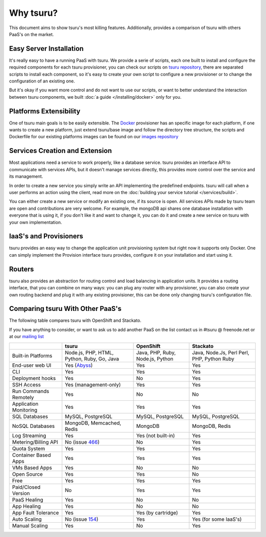 Why tsuru?
==========

This document aims to show tsuru's most killing features. Additionally,
provides a comparison of tsuru with others PaaS's on the market.

Easy Server Installation
------------------------

It's really easy to have a running PaaS with tsuru. We provide a serie of
scripts, each one built to install and configure the required components for
each tsuru provisioner, you can check our scripts on `tsuru repository
<https://github.com/tsuru/tsuru/tree/master/misc>`_, there are separated
scripts to install each component, so it's easy to create your own script to
configure a new provisioner or to change the configuration of an existing one.

But it's okay if you want more control and do not want to use our scripts, or
want to better understand the interaction between tsuru components, we built :doc:`a
guide </installing/docker>` only for you.

Platforms Extensibility
-----------------------

One of tsuru main goals is to be easily extensible. The `Docker
<http://www.docker.io/>`_ provisioner has an specific image for each platform,
if one wants to create a new platform, just extend tsuru/base image and follow
the directory tree structure, the scripts and Dockerfile for our existing
platforms images can be found on our  `images repository
<https://github.com/tsuru/basebuilder>`_

Services Creation and Extension
-------------------------------

Most applications need a service to work properly, like a database service.
tsuru provides an interface API to communicate with services APIs, but it
doesn't manage services directly, this provides more control over the service
and its management.

In order to create a new service you simply write an API implementing the
predefined endpoints. tsuru will call when a user performs an action using the
client, read more on the :doc:`building your service tutorial
</services/build>`.

You can either create a new service or modify an existing one, if its source is
open. All services APIs made by tsuru team are open and contributions are very
welcome.  For example, the mongoDB api shares one database installation with
everyone that is using it, if you don't like it and want to change it, you can
do it and create a new service on tsuru with your own implementation.

IaaS's and Provisioners
-----------------------

tsuru provides an easy way to change the application unit provisioning system
but right now it supports only Docker. One can simply implement the Provision
interface tsuru provides, configure it on your installation and start using it.

Routers
-------

tsuru also provides an abstraction for routing control and load balancing in
application units. It provides a routing interface, that you can combine on
many ways: you can plug any router with any provisioner, you can also create
your own routing backend and plug it with any existing provisioner, this can be
done only changing tsuru's configuration file.

Comparing tsuru With Other PaaS's
---------------------------------

The following table compares tsuru with OpenShift and Stackato.

If you have anything to consider, or want to ask us to add another PaaS on the
list contact us in #tsuru @ freenode.net or at our `mailing list
<https://groups.google.com/d/forum/tsuru-users>`_

+-------------------------+------------------------+--------------------+-----------------------+
|                         | tsuru                  | OpenShift          | Stackato              |
+=========================+========================+====================+=======================+
| Built-in Platforms      | Node.js, PHP, HTML,    | Java, PHP, Ruby,   | Java, Node.Js, Perl   |
|                         | Python, Ruby, Go, Java | Node.js, Python    | Perl, PHP, Python     |
|                         |                        |                    | Ruby                  |
+-------------------------+------------------------+--------------------+-----------------------+
| End-user web UI         | Yes (Abyss_)           | Yes                | Yes                   |
+-------------------------+------------------------+--------------------+-----------------------+
| CLI                     | Yes                    | Yes                | Yes                   |
+-------------------------+------------------------+--------------------+-----------------------+
| Deployment hooks        | Yes                    | No                 | Yes                   |
+-------------------------+------------------------+--------------------+-----------------------+
| SSH Access              | Yes (management-only)  | Yes                | Yes                   |
+-------------------------+------------------------+--------------------+-----------------------+
| Run Commands Remotely   | Yes                    | No                 | No                    |
+-------------------------+------------------------+--------------------+-----------------------+
| Application Monitoring  | Yes                    | Yes                | Yes                   |
+-------------------------+------------------------+--------------------+-----------------------+
| SQL Databases           | MySQL, PostgreSQL      | MySQL, PostgreSQL  | MySQL, PostgreSQL     |
+-------------------------+------------------------+--------------------+-----------------------+
| NoSQL Databases         | MongoDB, Memcached,    | MongoDB            | MongoDB, Redis        |
|                         | Redis                  |                    |                       |
+-------------------------+------------------------+--------------------+-----------------------+
| Log Streaming           | Yes                    | Yes (not built-in) | Yes                   |
+-------------------------+------------------------+--------------------+-----------------------+
| Metering/Billing API    | No (issue 466_)        | No                 | Yes                   |
+-------------------------+------------------------+--------------------+-----------------------+
| Quota System            | Yes                    | Yes                | Yes                   |
+-------------------------+------------------------+--------------------+-----------------------+
| Container Based Apps    | Yes                    | Yes                | Yes                   |
+-------------------------+------------------------+--------------------+-----------------------+
| VMs Based Apps          | Yes                    | No                 | No                    |
+-------------------------+------------------------+--------------------+-----------------------+
| Open Source             | Yes                    | Yes                | No                    |
+-------------------------+------------------------+--------------------+-----------------------+
| Free                    | Yes                    | Yes                | Yes                   |
+-------------------------+------------------------+--------------------+-----------------------+
| Paid/Closed Version     | No                     | Yes                | Yes                   |
+-------------------------+------------------------+--------------------+-----------------------+
| PaaS Healing            | Yes                    | No                 | No                    |
+-------------------------+------------------------+--------------------+-----------------------+
| App Healing             | Yes                    | No                 | No                    |
+-------------------------+------------------------+--------------------+-----------------------+
| App Fault Tolerance     | Yes                    | Yes (by cartridge) | Yes                   |
+-------------------------+------------------------+--------------------+-----------------------+
| Auto Scaling            | No (issue 154_)        | Yes                | Yes (for some IaaS's) |
+-------------------------+------------------------+--------------------+-----------------------+
| Manual Scaling          | Yes                    | No                 | Yes                   |
+-------------------------+------------------------+--------------------+-----------------------+

.. _154: https://github.com/tsuru/tsuru/issues/154
.. _466: https://github.com/tsuru/tsuru/issues/466
.. _Abyss: https://github.com/globocom/abyss
